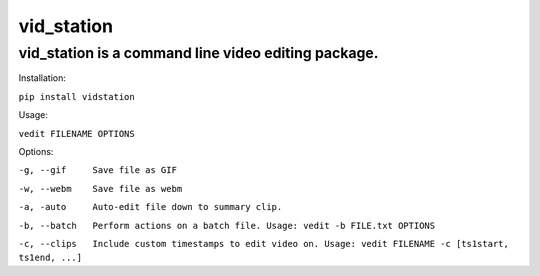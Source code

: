 ===========
vid_station
===========

vid_station is a command line video editing package.
----------------------------------------------------

Installation:

``pip install vidstation``

Usage:

``vedit FILENAME OPTIONS``

Options:

``-g, --gif     Save file as GIF``

``-w, --webm    Save file as webm``

``-a, -auto     Auto-edit file down to summary clip.``

``-b, --batch   Perform actions on a batch file. Usage: vedit -b FILE.txt OPTIONS``

``-c, --clips   Include custom timestamps to edit video on. Usage: vedit FILENAME -c [ts1start, ts1end, ...]``



